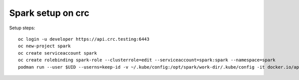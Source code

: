 Spark setup on crc
==================

Setup steps:: 
    
    oc login -u developer https://api.crc.testing:6443
    oc new-project spark
    oc create serviceaccount spark
    oc create rolebinding spark-role --clusterrole=edit --serviceaccount=spark:spark --namespace=spark
    podman run --user $UID --userns=keep-id -v ~/.kube/config:/opt/spark/work-dir/.kube/config -it docker.io/apache/spark-py /opt/spark/bin/spark-submit --deploy-mode cluster --master k8s://api.crc.testing:6443 --conf "spark.kubernetes.namespace=spark" --conf "spark.kubernetes.driver.container.image=apache/spark-py:v3.3.1" --conf "spark.kubernetes.executor.container.image=apache/spark-py:v3.3.1" --conf "spark.kubernetes.authenticate.driver.serviceAccountName=spark" local:///opt/spark/examples/src/main/python/pi.py 10


